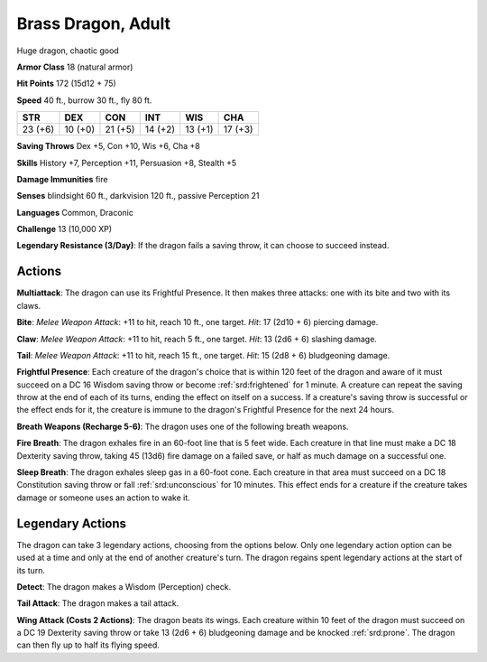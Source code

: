 
.. _srd:brass-dragon-adult:

Brass Dragon, Adult
-------------------

Huge dragon, chaotic good

**Armor Class** 18 (natural armor)

**Hit Points** 172 (15d12 + 75)

**Speed** 40 ft., burrow 30 ft., fly 80 ft.

+-----------+-----------+-----------+-----------+-----------+-----------+
| STR       | DEX       | CON       | INT       | WIS       | CHA       |
+===========+===========+===========+===========+===========+===========+
| 23 (+6)   | 10 (+0)   | 21 (+5)   | 14 (+2)   | 13 (+1)   | 17 (+3)   |
+-----------+-----------+-----------+-----------+-----------+-----------+

**Saving Throws** Dex +5, Con +10, Wis +6, Cha +8

**Skills** History +7, Perception +11, Persuasion +8, Stealth +5

**Damage Immunities** fire

**Senses** blindsight 60 ft., darkvision 120 ft., passive Perception 21

**Languages** Common, Draconic

**Challenge** 13 (10,000 XP)

**Legendary Resistance (3/Day)**: If the dragon fails a saving throw, it
can choose to succeed instead.

Actions
~~~~~~~~~~~~~~~~~~~~~~~~~~~~~~~~~

**Multiattack**: The dragon can use its Frightful Presence. It then
makes three attacks: one with its bite and two with its claws.

**Bite**:
*Melee Weapon Attack*: +11 to hit, reach 10 ft., one target. *Hit*: 17
(2d10 + 6) piercing damage.

**Claw**: *Melee Weapon Attack*: +11 to hit,
reach 5 ft., one target. *Hit*: 13 (2d6 + 6) slashing damage.

**Tail**:
*Melee Weapon Attack*: +11 to hit, reach 15 ft., one target. *Hit*: 15
(2d8 + 6) bludgeoning damage.

**Frightful Presence**: Each creature of
the dragon's choice that is within 120 feet of the dragon and aware of
it must succeed on a DC 16 Wisdom saving throw or become :ref:`srd:frightened` for
1 minute. A creature can repeat the saving throw at the end of each of
its turns, ending the effect on itself on a success. If a creature's
saving throw is successful or the effect ends for it, the creature is
immune to the dragon's Frightful Presence for the next 24 hours.

**Breath Weapons (Recharge 5-6)**: The dragon uses one of the following
breath weapons.

**Fire Breath**: The dragon exhales fire in an 60-foot
line that is 5 feet wide. Each creature in that line must make a DC 18
Dexterity saving throw, taking 45 (13d6) fire damage on a failed save,
or half as much damage on a successful one.

**Sleep Breath**: The dragon
exhales sleep gas in a 60-foot cone. Each creature in that area must
succeed on a DC 18 Constitution saving throw or fall :ref:`srd:unconscious` for 10
minutes. This effect ends for a creature if the creature takes damage or
someone uses an action to wake it.

Legendary Actions
~~~~~~~~~~~~~~~~~~~~~~~~~~~~~~~~~

The dragon can take 3 legendary actions, choosing from the options
below. Only one legendary action option can be used at a time and only
at the end of another creature's turn. The dragon regains spent
legendary actions at the start of its turn.

**Detect**: The dragon makes a Wisdom (Perception) check.

**Tail Attack**: The dragon makes a tail attack.

**Wing Attack (Costs 2 Actions)**: The dragon beats its wings. Each creature within 10 feet of
the dragon must succeed on a DC 19 Dexterity saving throw or take 13
(2d6 + 6) bludgeoning damage and be knocked :ref:`srd:prone`. The dragon can then
fly up to half its flying speed.
